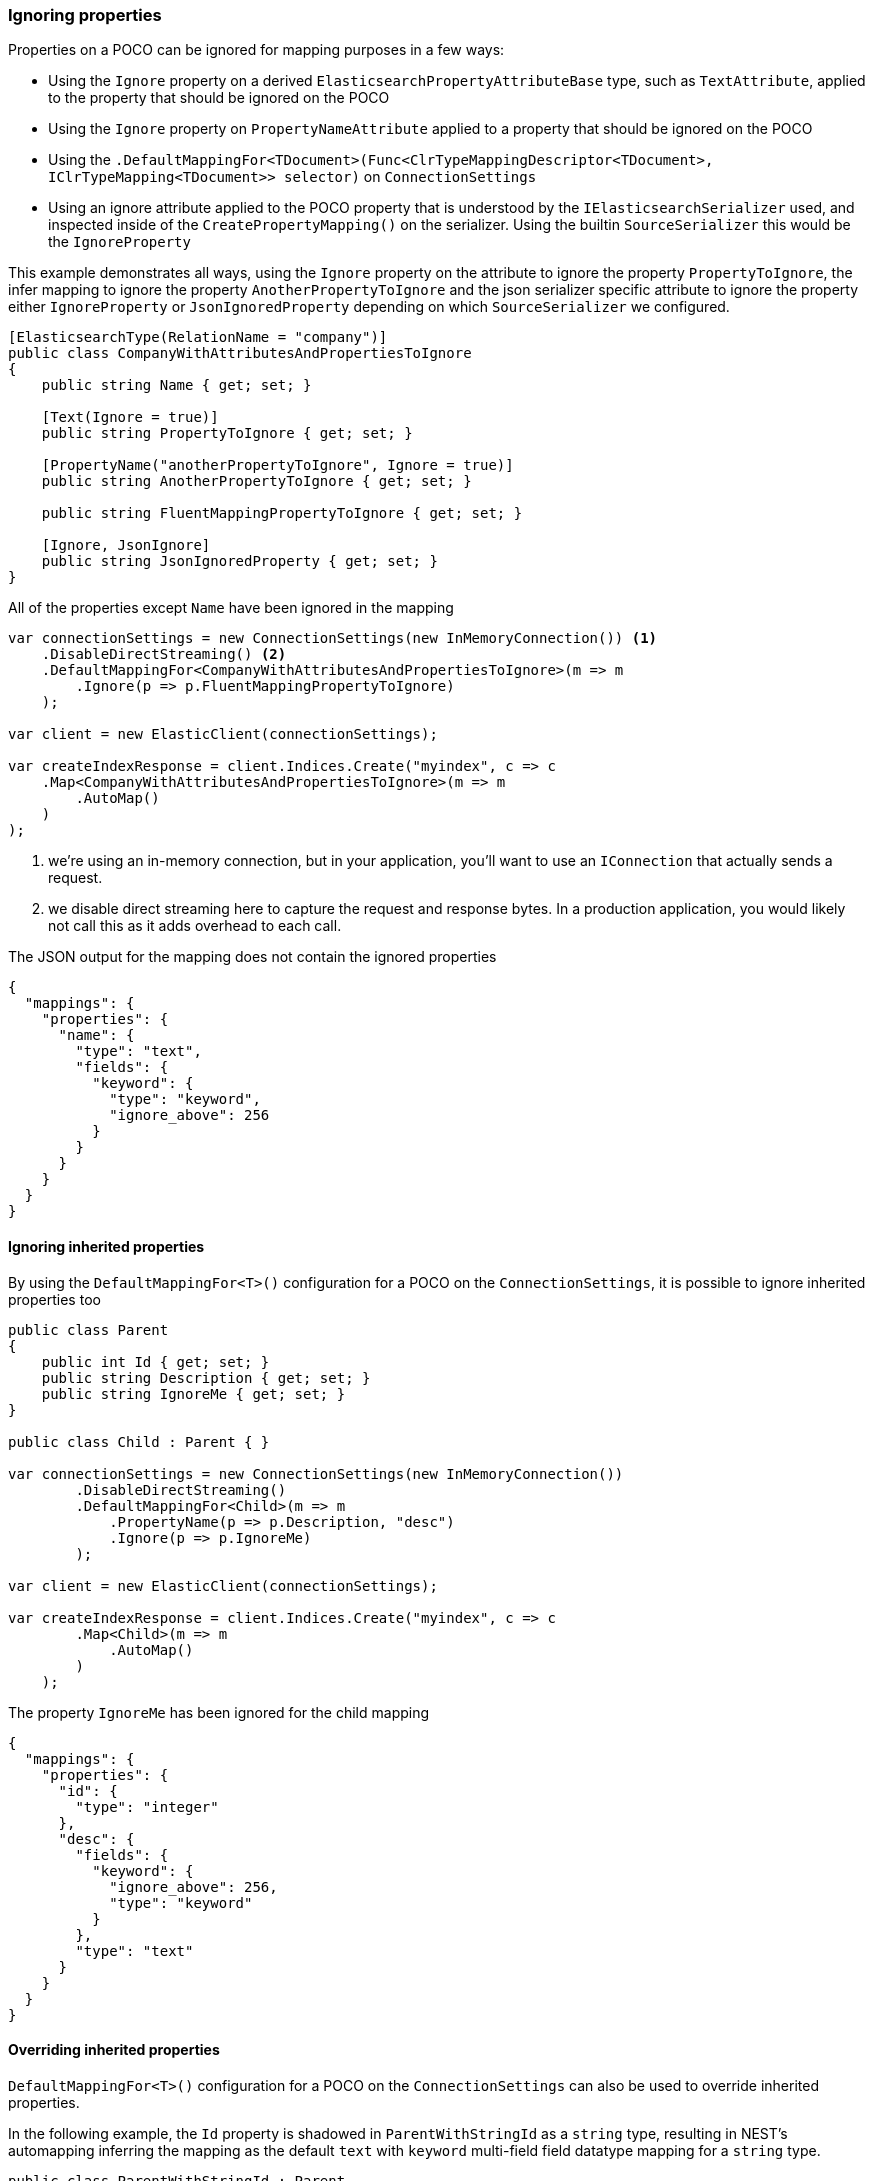 :ref_current: https://www.elastic.co/guide/en/elasticsearch/reference/7.10

:github: https://github.com/elastic/elasticsearch-net

:nuget: https://www.nuget.org/packages

////
IMPORTANT NOTE
==============
This file has been generated from https://github.com/elastic/elasticsearch-net/tree/7.x/src/Tests/Tests/ClientConcepts/HighLevel/Mapping/IgnoringProperties.doc.cs. 
If you wish to submit a PR for any spelling mistakes, typos or grammatical errors for this file,
please modify the original csharp file found at the link and submit the PR with that change. Thanks!
////

[[ignoring-properties]]
=== Ignoring properties

Properties on a POCO can be ignored for mapping purposes in a few ways:

* Using the `Ignore` property on a derived `ElasticsearchPropertyAttributeBase` type, such as `TextAttribute`, applied to
the property that should be ignored on the POCO

* Using the `Ignore` property on `PropertyNameAttribute` applied to a property that should be ignored on the POCO

* Using the `.DefaultMappingFor<TDocument>(Func<ClrTypeMappingDescriptor<TDocument>, IClrTypeMapping<TDocument>>
selector)` on `ConnectionSettings`

* Using an ignore attribute applied to the POCO property that is understood by
the `IElasticsearchSerializer` used, and inspected inside of the `CreatePropertyMapping()` on
the serializer. Using the builtin `SourceSerializer` this would be the `IgnoreProperty`

This example demonstrates all ways, using the `Ignore` property on the attribute to ignore the property
`PropertyToIgnore`, the infer mapping to ignore the property `AnotherPropertyToIgnore` and the
json serializer specific attribute  to ignore the property either `IgnoreProperty` or `JsonIgnoredProperty` depending on which
`SourceSerializer` we configured.

[source,csharp]
----
[ElasticsearchType(RelationName = "company")]
public class CompanyWithAttributesAndPropertiesToIgnore
{
    public string Name { get; set; }

    [Text(Ignore = true)]
    public string PropertyToIgnore { get; set; }

    [PropertyName("anotherPropertyToIgnore", Ignore = true)]
    public string AnotherPropertyToIgnore { get; set; }

    public string FluentMappingPropertyToIgnore { get; set; }

    [Ignore, JsonIgnore]
    public string JsonIgnoredProperty { get; set; }
}
----

All of the properties except `Name` have been ignored in the mapping 

[source,csharp]
----
var connectionSettings = new ConnectionSettings(new InMemoryConnection()) <1>
    .DisableDirectStreaming() <2>
    .DefaultMappingFor<CompanyWithAttributesAndPropertiesToIgnore>(m => m
        .Ignore(p => p.FluentMappingPropertyToIgnore)
    );

var client = new ElasticClient(connectionSettings);

var createIndexResponse = client.Indices.Create("myindex", c => c
    .Map<CompanyWithAttributesAndPropertiesToIgnore>(m => m
        .AutoMap()
    )
);
----
<1> we're using an in-memory connection, but in your application, you'll want to use an `IConnection` that actually sends a request.
<2> we disable direct streaming here to capture the request and response bytes. In a production application, you would likely not call this as it adds overhead to each call.

The JSON output for the mapping does not contain the ignored properties

[source,javascript]
----
{
  "mappings": {
    "properties": {
      "name": {
        "type": "text",
        "fields": {
          "keyword": {
            "type": "keyword",
            "ignore_above": 256
          }
        }
      }
    }
  }
}
----

==== Ignoring inherited properties

By using the `DefaultMappingFor<T>()` configuration for a POCO on the `ConnectionSettings`, it is possible to
ignore inherited properties too

[source,csharp]
----
public class Parent
{
    public int Id { get; set; }
    public string Description { get; set; }
    public string IgnoreMe { get; set; }
}

public class Child : Parent { }

var connectionSettings = new ConnectionSettings(new InMemoryConnection())
        .DisableDirectStreaming()
        .DefaultMappingFor<Child>(m => m
            .PropertyName(p => p.Description, "desc")
            .Ignore(p => p.IgnoreMe)
        );

var client = new ElasticClient(connectionSettings);

var createIndexResponse = client.Indices.Create("myindex", c => c
        .Map<Child>(m => m
            .AutoMap()
        )
    );
----

The property `IgnoreMe` has been ignored for the child mapping 

[source,javascript]
----
{
  "mappings": {
    "properties": {
      "id": {
        "type": "integer"
      },
      "desc": {
        "fields": {
          "keyword": {
            "ignore_above": 256,
            "type": "keyword"
          }
        },
        "type": "text"
      }
    }
  }
}
----

==== Overriding inherited properties

`DefaultMappingFor<T>()` configuration for a POCO on the `ConnectionSettings` can also be
used to override inherited properties.

In the following example, the `Id` property is shadowed in `ParentWithStringId` as
a `string` type, resulting in NEST's automapping inferring the mapping as the default
`text` with `keyword` multi-field field datatype mapping for a `string` type.

[source,csharp]
----
public class ParentWithStringId : Parent
{
    public new string Id { get; set; }
}

var connectionSettings = new ConnectionSettings(new InMemoryConnection()) <1>
        .DisableDirectStreaming() <2>
        .DefaultMappingFor<ParentWithStringId>(m => m
            .Ignore(p => p.Description)
            .Ignore(p => p.IgnoreMe)
        );

var client = new ElasticClient(connectionSettings);

var createIndexResponse = client.Indices.Create("myindex", c => c
        .Map<ParentWithStringId>(m => m
            .AutoMap()
        )
    );
----
<1> we're using an _in memory_ connection for this example. In your production application though, you'll want to use an `IConnection` that actually sends a request.
<2> we disable direct streaming here to capture the request and response bytes. In your production application however, you'll likely not want to do this, since it causes the request and response bytes to be buffered in memory.

[source,javascript]
----
{
  "mappings": {
    "properties": {
      "id": {
        "type": "text",
        "fields": {
          "keyword": {
            "ignore_above": 256,
            "type": "keyword"
          }
        }
      }
    }
  }
}
----


